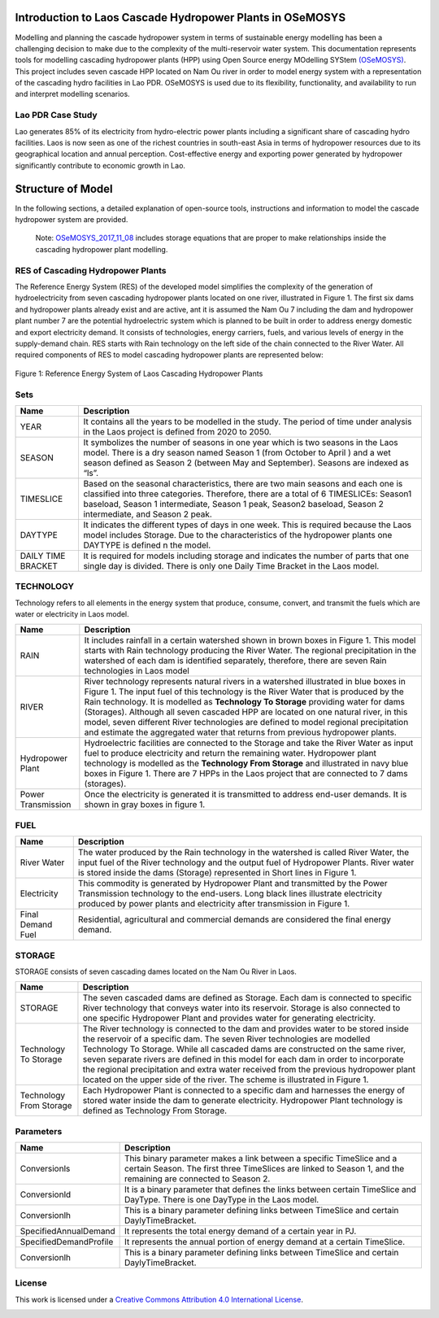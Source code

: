 Introduction to Laos Cascade Hydropower Plants in OSeMOSYS
==============================================================

Modelling and planning the cascade hydropower system in terms of sustainable energy modelling has been a challenging decision to make due to the complexity of the multi-reservoir water system. This documentation represents tools for modelling cascading hydropower plants (HPP) using Open Source energy MOdelling SYStem `(OSeMOSYS)  <https://github.com/OSeMOSYS/OSeMOSYS_GNU_MathProg/blob/AlternateStorageCode/src/osemosys_short.txt/>`_. This project includes seven cascade HPP located on Nam Ou river in order to model energy system with a representation of the cascading hydro facilities in Lao PDR. OSeMOSYS is used due to its flexibility, functionality, and availability to run and interpret modelling scenarios. 

Lao PDR Case Study
--------------------------------------
Lao generates 85% of its electricity from hydro-electric power plants including a significant share of cascading hydro facilities. Laos is now seen as one of the richest countries in south-east Asia in terms of hydropower resources due to its geographical location and annual perception. Cost-effective energy and exporting power generated by hydropower significantly contribute to economic growth in Lao.

Structure of Model
====================================
In the following sections, a detailed explanation of open-source tools, instructions and information to model the cascade hydropower system are provided.

    Note: `OSeMOSYS_2017_11_08 <https://github.com/OSeMOSYS/OSeMOSYS_GNU_MathProg/blob/AlternateStorageCode/src/osemosys_short.txt/>`_ includes storage equations that are proper to make relationships inside the cascading hydropower plant modelling.

RES of Cascading Hydropower Plants
------------------------------------------
The Reference Energy System (RES) of the developed model simplifies the complexity of the generation of hydroelectricity from seven cascading hydropower plants located on one river, illustrated in Figure 1. The first six dams and hydropower plants already exist and are active, ant it is assumed the Nam Ou 7 including the dam and hydropower plant number 7 are the potential hydroelectric system which is planned to be built in order to address energy domestic and export electricity demand. It consists of technologies, energy carriers, fuels, and various levels of energy in the supply-demand chain. RES starts with Rain technology on the left side of the chain connected to the River Water. All required components of RES to model cascading hydropower plants are represented below:


.. figure:: Figure.jpg
    :alt: alternate text
    :figclass: align-center

    Figure 1: Reference Energy System of Laos Cascading Hydropower Plants


Sets
----------------------------------------------------------------------

+--------------------------------------------------------+----------------------------------------------------------------------------------------------------------------------------------------------------------------------------------------------------------------------------------------------------------------------------------------------+
| **Name**                                               | **Description**                                                                                                                                                                                                                                                                              |
+========================================================+==============================================================================================================================================================================================================================================================================================+
| YEAR                                                   | It contains all the years to be modelled in the study. The period of time under analysis in the Laos project is defined from 2020 to 2050.                                                                                                                                                   |
+--------------------------------------------------------+-----------------------------------------------------------------------------------------------------------------------------------------------------------------------------------------------------------------------------------------------------------------------+----------------------+
| SEASON                                                 | It symbolizes the number of seasons in one year which is two seasons in the Laos model. There is a dry season named Season 1 (from October to April ) and a wet season defined as Season 2 (between May and September). Seasons are indexed as “ls”.                                         |
+--------------------------------------------------------+-----------------------------------------------------------------------------------------------------------------------------------------------------------------------------------------------------------------------------------------------------------------------+----------------------+
| TIMESLICE                                              | Based on the seasonal characteristics, there are two main seasons and each one is classified into three categories. Therefore, there are a total of 6 TIMESLICEs: Season1 baseload, Season 1 intermediate, Season 1 peak, Season2 baseload, Season 2 intermediate, and Season 2 peak.        |
+--------------------------------------------------------+-----------------------------------------------------------------------------------------------------------------------------------------------------------------------------------------------------------------------------------------------------------------------+----------------------+
| DAYTYPE                                                | It indicates the different types of days in one week. This is required because the Laos model includes Storage. Due to the characteristics of the hydropower plants one DAYTYPE is defined n the model.                                                                                      |
+--------------------------------------------------------+-----------------------------------------------------------------------------------------------------------------------------------------------------------------------------------------------------------------------------------------------------------------------+----------------------+
| DAILY TIME BRACKET                                     | It is required for models including storage and indicates the number of parts that one single day is divided. There is only one Daily Time Bracket in the Laos model.                                                                                                                        |
+--------------------------------------------------------+-----------------------------------------------------------------------------------------------------------------------------------------------------------------------------------------------------------------------------------------------------------------------+----------------------+



TECHNOLOGY
-----------------------------------------------------

Technology refers to all elements in the energy system that produce, consume, convert, and transmit the fuels which are water or electricity in Laos model.

+--------------------------------------------------------+--------------------------------------------------------------------------------------------------------------------------------------------------------------------------------------------------------------------------------------------------------------------------------------------------------------------------------------------------------------------------------------------------------------------------------------------------------------------------------------------------------------------------------+
| **Name**                                               | **Description**                                                                                                                                                                                                                                                                                                                                                                                                                                                                                                                |
+========================================================+================================================================================================================================================================================================================================================================================================================================================================================================================================================================================================================================+
| RAIN                                                   | It includes rainfall in a certain watershed shown in brown boxes in Figure 1. This model starts with Rain technology producing the River Water. The regional precipitation in the watershed of each dam is identified separately, therefore, there are seven Rain technologies in Laos model                                                                                                                                                                                                                                   |
+--------------------------------------------------------+--------------------------------------------------------------------------------------------------------------------------------------------------------------------------------------------------------------------------------------------------------------------------------------------------------------------------------------------------------------------------------------------------------------------------------------------------------------------------------------------------------------------------------+
| RIVER                                                  | River technology represents natural rivers in a watershed illustrated in blue boxes in Figure 1. The input fuel of this technology is the River Water that is produced by the Rain technology. It is modelled as **Technology To Storage** providing water for dams (Storages). Although all seven cascaded HPP are located on one natural river, in this model, seven different River technologies are defined to model regional precipitation and estimate the aggregated water that returns from previous hydropower plants.|
+--------------------------------------------------------+--------------------------------------------------------------------------------------------------------------------------------------------------------------------------------------------------------------------------------------------------------------------------------------------------------------------------------------------------------------------------------------------------------------------------------------------------------------------------------------------------------------------------------+
| Hydropower Plant                                       | Hydroelectric facilities are connected to the Storage and take the River Water as input fuel to produce electricity and return the remaining water. Hydropower plant technology is modelled as the **Technology From Storage** and illustrated in navy blue boxes in Figure 1. There are 7 HPPs in the Laos project that are connected to 7 dams (storages).                                                                                                                                                                   |
+--------------------------------------------------------+--------------------------------------------------------------------------------------------------------------------------------------------------------------------------------------------------------------------------------------------------------------------------------------------------------------------------------------------------------------------------------------------------------------------------------------------------------------------------------------------------------------------------------+
| Power Transmission                                     | Once the electricity is generated it is transmitted to address end-user demands. It is shown in gray boxes in figure 1.                                                                                                                                                                                                                                                                                                                                                                                                        |
+--------------------------------------------------------+--------------------------------------------------------------------------------------------------------------------------------------------------------------------------------------------------------------------------------------------------------------------------------------------------------------------------------------------------------------------------------------------------------------------------------------------------------------------------------------------------------------------------------+

FUEL
---------------------------------

+--------------------------------------------------------+----------------------------------------------------------------------------------------------------------------------------------------------------------------------------------------------------------------------------------------------------------------------------------------------+
| **Name**                                               | **Description**                                                                                                                                                                                                                                                                              |
+========================================================+==============================================================================================================================================================================================================================================================================================+
| River Water                                            | The water produced by the Rain technology in the watershed is called River Water, the input fuel of the River technology and the output fuel of Hydropower Plants. River water is stored inside the dams (Storage) represented in Short lines in Figure 1.                                   |
+--------------------------------------------------------+-----------------------------------------------------------------------------------------------------------------------------------------------------------------------------------------------------------------------------------------------------------------------+----------------------+
| Electricity                                            | This commodity is generated by Hydropower Plant and transmitted by the Power Transmission technology to the end-users. Long black lines illustrate electricity produced by power plants and electricity after transmission in Figure 1.                                                      |
+--------------------------------------------------------+-----------------------------------------------------------------------------------------------------------------------------------------------------------------------------------------------------------------------------------------------------------------------+----------------------+
| Final Demand Fuel                                      | Residential, agricultural and commercial demands are considered the final energy demand.                                                                                                                                                                                                     |
+--------------------------------------------------------+-----------------------------------------------------------------------------------------------------------------------------------------------------------------------------------------------------------------------------------------------------------------------+----------------------+



STORAGE
-----------------------------------------
STORAGE consists of seven cascading dames located on the Nam Ou River in Laos. 

+--------------------------------------------------------+--------------------------------------------------------------------------------------------------------------------------------------------------------------------------------------------------------------------------------------------------------------------------------------------------------------------------------------------------------------------------------------------------------------------------------------------------------------------------------------------------------------------------------+
| **Name**                                               | **Description**                                                                                                                                                                                                                                                                                                                                                                                                                                                                                                                |
+========================================================+================================================================================================================================================================================================================================================================================================================================================================================================================================================================================================================================+
| STORAGE                                                | The seven cascaded dams are defined as Storage. Each dam is connected to specific River technology that conveys water into its reservoir. Storage is also connected to one specific Hydropower Plant and provides water for generating electricity.                                                                                                                                                                                                                                                                            |
+--------------------------------------------------------+--------------------------------------------------------------------------------------------------------------------------------------------------------------------------------------------------------------------------------------------------------------------------------------------------------------------------------------------------------------------------------------------------------------------------------------------------------------------------------------------------------------------------------+
| Technology To Storage                                  | The River technology is connected to the dam and provides water to be stored inside the reservoir of a specific dam. The seven River technologies are modelled Technology To Storage. While all cascaded dams are constructed on the same river, seven separate rivers are defined in this model for each dam in order to incorporate the regional precipitation and extra water received from the previous hydropower plant located on the upper side of the river. The scheme is illustrated in Figure 1.                    |
+--------------------------------------------------------+--------------------------------------------------------------------------------------------------------------------------------------------------------------------------------------------------------------------------------------------------------------------------------------------------------------------------------------------------------------------------------------------------------------------------------------------------------------------------------------------------------------------------------+
| Technology From Storage                                | Each Hydropower Plant is connected to a specific dam and harnesses the energy of stored water inside the dam to generate electricity. Hydropower Plant technology is defined as Technology From Storage.                                                                                                                                                                                                                                                                                                                       |
+--------------------------------------------------------+--------------------------------------------------------------------------------------------------------------------------------------------------------------------------------------------------------------------------------------------------------------------------------------------------------------------------------------------------------------------------------------------------------------------------------------------------------------------------------------------------------------------------------+


Parameters
-----------------------------------------
+--------------------------------------------------------+----------------------------------------------------------------------------------------------------------------------------------------------------------------------------------------------------------------------------------------------------------------------------------------------+
| **Name**                                               | **Description**                                                                                                                                                                                                                                                                              |
+========================================================+==============================================================================================================================================================================================================================================================================================+
| Conversionls                                           | This binary parameter makes a link between a specific TimeSlice and a certain Season. The first three TimeSlices are linked to Season 1, and the remaining are connected to Season 2.                                                                                                        |
+--------------------------------------------------------+-----------------------------------------------------------------------------------------------------------------------------------------------------------------------------------------------------------------------------------------------------------------------+----------------------+
| Conversionld                                           | It is a binary parameter that defines the links between certain TimeSlice and DayType. There is one DayType in the Laos model.                                                                                                                                                               |
+--------------------------------------------------------+-----------------------------------------------------------------------------------------------------------------------------------------------------------------------------------------------------------------------------------------------------------------------+----------------------+
| Conversionlh                                           | This is a binary parameter defining links between TimeSlice and certain DaylyTimeBracket.                                                                                                                                                                                                    |
+--------------------------------------------------------+-----------------------------------------------------------------------------------------------------------------------------------------------------------------------------------------------------------------------------------------------------------------------+----------------------+
| SpecifiedAnnualDemand                                  | It represents the total energy demand of a certain year in PJ.                                                                                                                                                                                                                               |
+--------------------------------------------------------+-----------------------------------------------------------------------------------------------------------------------------------------------------------------------------------------------------------------------------------------------------------------------+----------------------+
| SpecifiedDemandProfile                                 | It represents the annual portion of energy demand at a certain TimeSlice.                                                                                                                                                                                                                    |
+--------------------------------------------------------+-----------------------------------------------------------------------------------------------------------------------------------------------------------------------------------------------------------------------------------------------------------------------+----------------------+
| Conversionlh                                           | This is a binary parameter defining links between TimeSlice and certain DaylyTimeBracket.                                                                                                                                                                                                    |
+--------------------------------------------------------+-----------------------------------------------------------------------------------------------------------------------------------------------------------------------------------------------------------------------------------------------------------------------+----------------------+





License
------------------------------------------------
This work is licensed under a `Creative Commons Attribution 4.0 International License <http://creativecommons.org/licenses/by/4.0/>`_.

.. image:: https://i.creativecommons.org/l/by/4.0/88x31.png
   :width: 100




